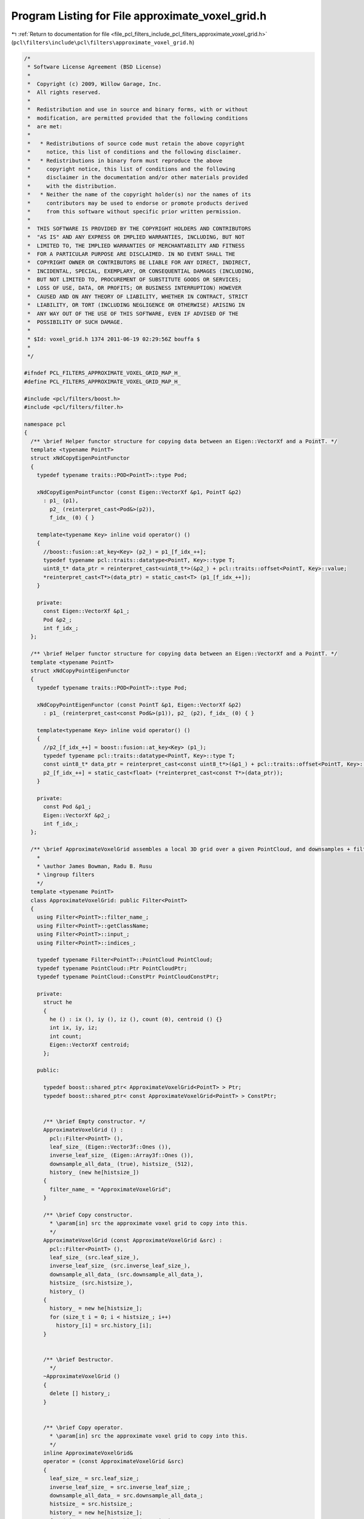 
.. _program_listing_file_pcl_filters_include_pcl_filters_approximate_voxel_grid.h:

Program Listing for File approximate_voxel_grid.h
=================================================

|exhale_lsh| :ref:`Return to documentation for file <file_pcl_filters_include_pcl_filters_approximate_voxel_grid.h>` (``pcl\filters\include\pcl\filters\approximate_voxel_grid.h``)

.. |exhale_lsh| unicode:: U+021B0 .. UPWARDS ARROW WITH TIP LEFTWARDS

.. code-block:: cpp

   /*
    * Software License Agreement (BSD License)
    *
    *  Copyright (c) 2009, Willow Garage, Inc.
    *  All rights reserved.
    *
    *  Redistribution and use in source and binary forms, with or without
    *  modification, are permitted provided that the following conditions
    *  are met:
    *
    *   * Redistributions of source code must retain the above copyright
    *     notice, this list of conditions and the following disclaimer.
    *   * Redistributions in binary form must reproduce the above
    *     copyright notice, this list of conditions and the following
    *     disclaimer in the documentation and/or other materials provided
    *     with the distribution.
    *   * Neither the name of the copyright holder(s) nor the names of its
    *     contributors may be used to endorse or promote products derived
    *     from this software without specific prior written permission.
    *
    *  THIS SOFTWARE IS PROVIDED BY THE COPYRIGHT HOLDERS AND CONTRIBUTORS
    *  "AS IS" AND ANY EXPRESS OR IMPLIED WARRANTIES, INCLUDING, BUT NOT
    *  LIMITED TO, THE IMPLIED WARRANTIES OF MERCHANTABILITY AND FITNESS
    *  FOR A PARTICULAR PURPOSE ARE DISCLAIMED. IN NO EVENT SHALL THE
    *  COPYRIGHT OWNER OR CONTRIBUTORS BE LIABLE FOR ANY DIRECT, INDIRECT,
    *  INCIDENTAL, SPECIAL, EXEMPLARY, OR CONSEQUENTIAL DAMAGES (INCLUDING,
    *  BUT NOT LIMITED TO, PROCUREMENT OF SUBSTITUTE GOODS OR SERVICES;
    *  LOSS OF USE, DATA, OR PROFITS; OR BUSINESS INTERRUPTION) HOWEVER
    *  CAUSED AND ON ANY THEORY OF LIABILITY, WHETHER IN CONTRACT, STRICT
    *  LIABILITY, OR TORT (INCLUDING NEGLIGENCE OR OTHERWISE) ARISING IN
    *  ANY WAY OUT OF THE USE OF THIS SOFTWARE, EVEN IF ADVISED OF THE
    *  POSSIBILITY OF SUCH DAMAGE.
    *
    * $Id: voxel_grid.h 1374 2011-06-19 02:29:56Z bouffa $
    *
    */
   
   #ifndef PCL_FILTERS_APPROXIMATE_VOXEL_GRID_MAP_H_
   #define PCL_FILTERS_APPROXIMATE_VOXEL_GRID_MAP_H_
   
   #include <pcl/filters/boost.h>
   #include <pcl/filters/filter.h>
   
   namespace pcl
   {
     /** \brief Helper functor structure for copying data between an Eigen::VectorXf and a PointT. */
     template <typename PointT>
     struct xNdCopyEigenPointFunctor
     {
       typedef typename traits::POD<PointT>::type Pod;
       
       xNdCopyEigenPointFunctor (const Eigen::VectorXf &p1, PointT &p2)
         : p1_ (p1),
           p2_ (reinterpret_cast<Pod&>(p2)),
           f_idx_ (0) { }
   
       template<typename Key> inline void operator() ()
       {
         //boost::fusion::at_key<Key> (p2_) = p1_[f_idx_++];
         typedef typename pcl::traits::datatype<PointT, Key>::type T;
         uint8_t* data_ptr = reinterpret_cast<uint8_t*>(&p2_) + pcl::traits::offset<PointT, Key>::value;
         *reinterpret_cast<T*>(data_ptr) = static_cast<T> (p1_[f_idx_++]);
       }
   
       private:
         const Eigen::VectorXf &p1_;
         Pod &p2_;
         int f_idx_;
     };
   
     /** \brief Helper functor structure for copying data between an Eigen::VectorXf and a PointT. */
     template <typename PointT>
     struct xNdCopyPointEigenFunctor
     {
       typedef typename traits::POD<PointT>::type Pod;
       
       xNdCopyPointEigenFunctor (const PointT &p1, Eigen::VectorXf &p2)
         : p1_ (reinterpret_cast<const Pod&>(p1)), p2_ (p2), f_idx_ (0) { }
   
       template<typename Key> inline void operator() ()
       {
         //p2_[f_idx_++] = boost::fusion::at_key<Key> (p1_);
         typedef typename pcl::traits::datatype<PointT, Key>::type T;
         const uint8_t* data_ptr = reinterpret_cast<const uint8_t*>(&p1_) + pcl::traits::offset<PointT, Key>::value;
         p2_[f_idx_++] = static_cast<float> (*reinterpret_cast<const T*>(data_ptr));
       }
   
       private:
         const Pod &p1_;
         Eigen::VectorXf &p2_;
         int f_idx_;
     };
   
     /** \brief ApproximateVoxelGrid assembles a local 3D grid over a given PointCloud, and downsamples + filters the data.
       *
       * \author James Bowman, Radu B. Rusu
       * \ingroup filters
       */
     template <typename PointT>
     class ApproximateVoxelGrid: public Filter<PointT>
     {
       using Filter<PointT>::filter_name_;
       using Filter<PointT>::getClassName;
       using Filter<PointT>::input_;
       using Filter<PointT>::indices_;
   
       typedef typename Filter<PointT>::PointCloud PointCloud;
       typedef typename PointCloud::Ptr PointCloudPtr;
       typedef typename PointCloud::ConstPtr PointCloudConstPtr;
   
       private:
         struct he
         {
           he () : ix (), iy (), iz (), count (0), centroid () {}
           int ix, iy, iz;
           int count;
           Eigen::VectorXf centroid;
         };
   
       public:
   
         typedef boost::shared_ptr< ApproximateVoxelGrid<PointT> > Ptr;
         typedef boost::shared_ptr< const ApproximateVoxelGrid<PointT> > ConstPtr;
   
   
         /** \brief Empty constructor. */
         ApproximateVoxelGrid () : 
           pcl::Filter<PointT> (),
           leaf_size_ (Eigen::Vector3f::Ones ()),
           inverse_leaf_size_ (Eigen::Array3f::Ones ()),
           downsample_all_data_ (true), histsize_ (512),
           history_ (new he[histsize_])
         {
           filter_name_ = "ApproximateVoxelGrid";
         }
   
         /** \brief Copy constructor. 
           * \param[in] src the approximate voxel grid to copy into this. 
           */
         ApproximateVoxelGrid (const ApproximateVoxelGrid &src) : 
           pcl::Filter<PointT> (),
           leaf_size_ (src.leaf_size_),
           inverse_leaf_size_ (src.inverse_leaf_size_),
           downsample_all_data_ (src.downsample_all_data_), 
           histsize_ (src.histsize_),
           history_ ()
         {
           history_ = new he[histsize_];
           for (size_t i = 0; i < histsize_; i++)
             history_[i] = src.history_[i];
         }
   
   
         /** \brief Destructor.
           */
         ~ApproximateVoxelGrid ()
         {
           delete [] history_;
         }
   
   
         /** \brief Copy operator. 
           * \param[in] src the approximate voxel grid to copy into this. 
           */
         inline ApproximateVoxelGrid& 
         operator = (const ApproximateVoxelGrid &src)
         {
           leaf_size_ = src.leaf_size_;
           inverse_leaf_size_ = src.inverse_leaf_size_;
           downsample_all_data_ = src.downsample_all_data_;
           histsize_ = src.histsize_;
           history_ = new he[histsize_];
           for (size_t i = 0; i < histsize_; i++)
             history_[i] = src.history_[i];
           return (*this);
         }
   
         /** \brief Set the voxel grid leaf size.
           * \param[in] leaf_size the voxel grid leaf size
           */
         inline void 
         setLeafSize (const Eigen::Vector3f &leaf_size) 
         { 
           leaf_size_ = leaf_size; 
           inverse_leaf_size_ = Eigen::Array3f::Ones () / leaf_size_.array ();
         }
   
         /** \brief Set the voxel grid leaf size.
           * \param[in] lx the leaf size for X
           * \param[in] ly the leaf size for Y
           * \param[in] lz the leaf size for Z
           */
         inline void
         setLeafSize (float lx, float ly, float lz)
         {
           setLeafSize (Eigen::Vector3f (lx, ly, lz));
         }
   
         /** \brief Get the voxel grid leaf size. */
         inline Eigen::Vector3f 
         getLeafSize () const { return (leaf_size_); }
   
         /** \brief Set to true if all fields need to be downsampled, or false if just XYZ.
           * \param downsample the new value (true/false)
           */
         inline void 
         setDownsampleAllData (bool downsample) { downsample_all_data_ = downsample; }
   
         /** \brief Get the state of the internal downsampling parameter (true if
           * all fields need to be downsampled, false if just XYZ). 
           */
         inline bool 
         getDownsampleAllData () const { return (downsample_all_data_); }
   
       protected:
         /** \brief The size of a leaf. */
         Eigen::Vector3f leaf_size_;
   
         /** \brief Compute 1/leaf_size_ to avoid division later */ 
         Eigen::Array3f inverse_leaf_size_;
   
         /** \brief Set to true if all fields need to be downsampled, or false if just XYZ. */
         bool downsample_all_data_;
   
         /** \brief history buffer size, power of 2 */
         size_t histsize_;
   
         /** \brief history buffer */
         struct he* history_;
   
         typedef typename pcl::traits::fieldList<PointT>::type FieldList;
   
         /** \brief Downsample a Point Cloud using a voxelized grid approach
           * \param output the resultant point cloud message
           */
         void 
         applyFilter (PointCloud &output);
   
         /** \brief Write a single point from the hash to the output cloud
           */
         void 
         flush (PointCloud &output, size_t op, he *hhe, int rgba_index, int centroid_size);
     };
   }
   
   #ifdef PCL_NO_PRECOMPILE
   #include <pcl/filters/impl/approximate_voxel_grid.hpp>
   #endif
   
   #endif  //#ifndef PCL_FILTERS_VOXEL_GRID_MAP_H_
